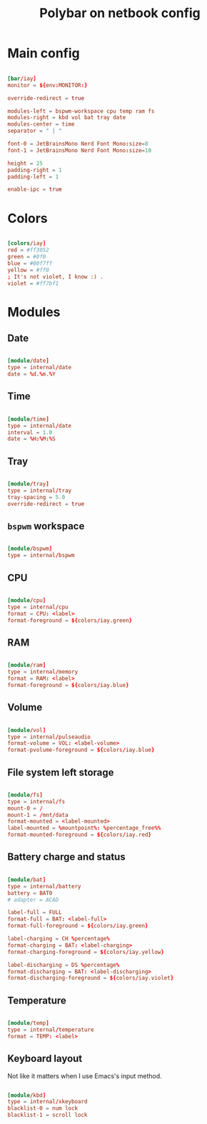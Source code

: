 #+TITLE: Polybar on netbook config
#+PROPERTY: header-args:conf :tangle ./export/polybar-netbook-config.ini :comments yes

* Main config

#+begin_src conf

  [bar/iay]
  monitor = ${env:MONITOR:}

  override-redirect = true

  modules-left = bspwm-workspace cpu temp ram fs
  modules-right = kbd vol bat tray date
  modules-center = time
  separator = " | "

  font-0 = JetBrainsMono Nerd Font Mono:size=8
  font-1 = JetBrainsMono Nerd Font Mono:size=10

  height = 25
  padding-right = 1
  padding-left = 1

  enable-ipc = true

#+end_src

* Colors

#+begin_src conf

  [colors/iay]
  red = #ff3052
  green = #0f0
  blue = #00f7ff
  yellow = #ff0
  ; It's not violet, I know :) .
  violet = #ff7bf1

#+end_src

* Modules

** Date

#+begin_src conf

  [module/date]
  type = internal/date
  date = %d.%m.%Y

#+end_src

** Time

#+begin_src conf

  [module/time]
  type = internal/date
  interval = 1.0
  date = %H:%M:%S

#+end_src

** Tray

#+begin_src conf

  [module/tray]
  type = internal/tray
  tray-spacing = 5.0
  override-redirect = true

#+end_src

** =bspwm= workspace

#+begin_src conf

  [module/bspwm]
  type = internal/bspwm

#+end_src

** CPU

#+begin_src conf

  [module/cpu]
  type = internal/cpu
  format = CPU: <label>
  format-foreground = ${colors/iay.green}

#+end_src

** RAM

#+begin_src conf

  [module/ram]
  type = internal/memory
  format = RAM: <label>
  format-foreground = ${colors/iay.blue}

#+end_src

** Volume

#+begin_src conf

  [module/vol]
  type = internal/pulseaudio
  format-volume = VOL: <label-volume>
  format-pvolume-foreground = ${colors/iay.blue}

#+end_src

** File system left storage

#+begin_src conf

  [module/fs]
  type = internal/fs
  mount-0 = /
  mount-1 = /mnt/data
  format-mounted = <label-mounted>
  label-mounted = %mountpoint%: %percentage_free%%
  format-mounted-foreground = ${colors/iay.red}

#+end_src

** Battery charge and status

#+begin_src conf

  [module/bat]
  type = internal/battery
  battery = BAT0
  #	adapter = ACAD

  label-full = FULL
  format-full = BAT: <label-full>
  format-full-foreground = ${colors/iay.green}

  label-charging = CH %percentage%
  format-charging = BAT: <label-charging>
  format-charging-foreground = ${colors/iay.yellow}

  label-discharging = DS %percentage%
  format-discharging = BAT: <label-discharging>
  format-discharging-foreground = ${colors/iay.violet}

#+end_src

** Temperature

#+begin_src conf

  [module/temp]
  type = internal/temperature
  format = TEMP: <label>

#+end_src

** Keyboard layout

Not like it matters when I use Emacs's input method.

#+begin_src conf

  [module/kbd]
  type = internal/xkeyboard
  blacklist-0 = num lock
  blacklist-1 = scroll lock

#+end_src
